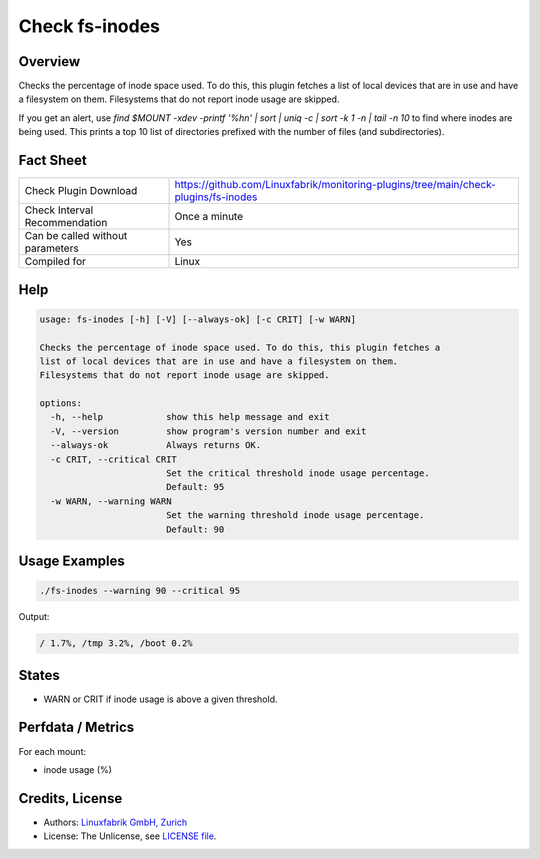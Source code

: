 Check fs-inodes
===============

Overview
--------

Checks the percentage of inode space used. To do this, this plugin fetches a list of local devices that are in use and have a filesystem on them. Filesystems that do not report inode usage are skipped.

If you get an alert, use `find $MOUNT -xdev -printf '%h\n\' | sort | uniq -c | sort -k 1 -n | tail -n 10` to find where inodes are being used. This prints a top 10 list of directories prefixed with the number of files (and subdirectories).


Fact Sheet
----------

.. csv-table::
    :widths: 30, 70
    
    "Check Plugin Download",                "https://github.com/Linuxfabrik/monitoring-plugins/tree/main/check-plugins/fs-inodes"
    "Check Interval Recommendation",        "Once a minute"
    "Can be called without parameters",     "Yes"
    "Compiled for",                         "Linux"


Help
----

.. code-block:: text

    usage: fs-inodes [-h] [-V] [--always-ok] [-c CRIT] [-w WARN]

    Checks the percentage of inode space used. To do this, this plugin fetches a
    list of local devices that are in use and have a filesystem on them.
    Filesystems that do not report inode usage are skipped.

    options:
      -h, --help            show this help message and exit
      -V, --version         show program's version number and exit
      --always-ok           Always returns OK.
      -c CRIT, --critical CRIT
                            Set the critical threshold inode usage percentage.
                            Default: 95
      -w WARN, --warning WARN
                            Set the warning threshold inode usage percentage.
                            Default: 90


Usage Examples
--------------

.. code-block:: bash

    ./fs-inodes --warning 90 --critical 95
    
Output:

.. code-block:: text

    / 1.7%, /tmp 3.2%, /boot 0.2%


States
------

* WARN or CRIT if inode usage is above a given threshold.


Perfdata / Metrics
------------------

For each mount:

* inode usage (%)


Credits, License
----------------

* Authors: `Linuxfabrik GmbH, Zurich <https://www.linuxfabrik.ch>`_
* License: The Unlicense, see `LICENSE file <https://unlicense.org/>`_.

